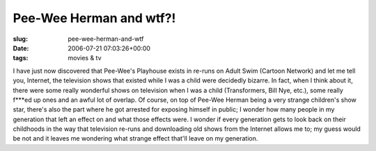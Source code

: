 Pee-Wee Herman and wtf?!
========================

:slug: pee-wee-herman-and-wtf
:date: 2006-07-21 07:03:26+00:00
:tags: movies & tv

I have just now discovered that Pee-Wee's Playhouse exists in re-runs on
Adult Swim (Cartoon Network) and let me tell you, Internet, the
television shows that existed while I was a child were decidedly
bizarre. In fact, when I think about it, there were some really
wonderful shows on television when I was a child (Transformers, Bill
Nye, etc.), some really f***ed up ones and an awful lot of overlap. Of
course, on top of Pee-Wee Herman being a very strange children's show
star, there's also the part where he got arrested for exposing himself
in public; I wonder how many people in my generation that left an effect
on and what those effects were. I wonder if every generation gets to
look back on their childhoods in the way that television re-runs and
downloading old shows from the Internet allows me to; my guess would be
not and it leaves me wondering what strange effect that'll leave on my
generation.
